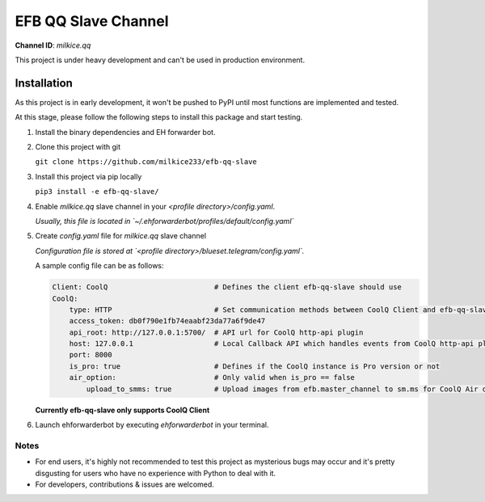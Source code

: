 EFB QQ Slave Channel
============================================

**Channel ID**: `milkice.qq`

This project is under heavy development and can't be used in production environment.

Installation
---------------------------------------------

As this project is in early development, it won't be pushed to PyPI until most functions are implemented and tested.

At this stage, please follow the following steps to install this package and start testing.

1. Install the binary dependencies and EH forwarder bot.

2. Clone this project with git

   ``git clone https://github.com/milkice233/efb-qq-slave``

3. Install this project via pip locally

   ``pip3 install -e efb-qq-slave/``

4. Enable `milkice.qq` slave channel in your `<profile directory>/config.yaml`.

   *Usually, this file is located in `~/.ehforwarderbot/profiles/default/config.yaml`*

5. Create `config.yaml` file for `milkice.qq` slave channel

   *Configuration file is stored at `<profile directory>/blueset.telegram/config.yaml`.*

   A sample config file can be as follows:

   .. code:: yaml

       Client: CoolQ                         # Defines the client efb-qq-slave should use
       CoolQ:
           type: HTTP                        # Set communication methods between CoolQ Client and efb-qq-slave
           access_token: db0f790e1fb74eaabf23da77a6f9de47
           api_root: http://127.0.0.1:5700/  # API url for CoolQ http-api plugin
           host: 127.0.0.1                   # Local Callback API which handles events from CoolQ http-api plugin
           port: 8000
           is_pro: true                      # Defines if the CoolQ instance is Pro version or not
           air_option:                       # Only valid when is_pro == false
               upload_to_smms: true          # Upload images from efb.master_channel to sm.ms for CoolQ Air doesn't support sending images directly to QQ chats

   **Currently efb-qq-slave only supports CoolQ Client**


6. Launch ehforwarderbot by executing `ehforwarderbot` in your terminal.

Notes
~~~~~~~~~~~~~~~~~~~~~~~~~~~
* For end users, it's highly not recommended to test this project as mysterious bugs may occur and it's pretty disgusting for users who have no experience with Python to deal with it.
* For developers, contributions & issues are welcomed.